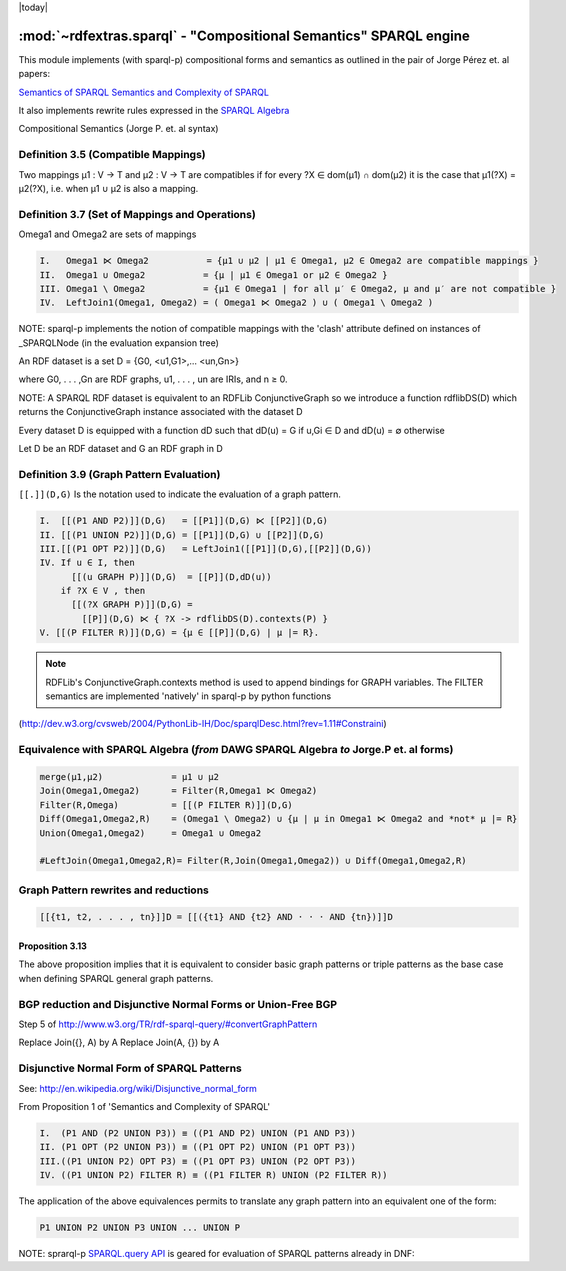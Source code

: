 .. _rdfextras_sparql: RDFExtras SPARQL implementations

|today|

======================================================================
:mod:`~rdfextras.sparql` - "Compositional Semantics" SPARQL engine
======================================================================


This module implements (with sparql-p) compositional forms and semantics as
outlined in the pair of Jorge Pérez et. al papers:

`Semantics of SPARQL <http://ing.utalca.cl/~jperez/papers/sparql_semantics.pdf>`_
`Semantics and Complexity of SPARQL <http://arxiv.org/abs/cs.DB/0605124>`_

It also implements rewrite rules expressed in the `SPARQL Algebra <http://www.w3.org/TR/rdf-sparql-query/#sparqlAlgebra>`_

Compositional Semantics (Jorge P. et. al syntax)

Definition 3.5 (Compatible Mappings) 
------------------------------------

Two mappings μ1 : V → T and μ2 : V → T are compatibles if for every 
?X ∈ dom(μ1) ∩ dom(μ2) it is the case that μ1(?X) = μ2(?X), i.e. 
when μ1 ∪ μ2 is also a mapping.

Definition 3.7 (Set of Mappings and Operations)
-----------------------------------------------

Omega1 and Omega2 are sets of mappings

.. sourcecode:: text

    I.   Omega1 ⋉ Omega2           = {μ1 ∪ μ2 | μ1 ∈ Omega1, μ2 ∈ Omega2 are compatible mappings }
    II.  Omega1 ∪ Omega2           = {μ | μ1 ∈ Omega1 or μ2 ∈ Omega2 }
    III. Omega1 \ Omega2           = {μ1 ∈ Omega1 | for all μ′ ∈ Omega2, μ and μ′ are not compatible }
    IV.  LeftJoin1(Omega1, Omega2) = ( Omega1 ⋉ Omega2 ) ∪ ( Omega1 \ Omega2 ) 

NOTE: sparql-p implements the notion of compatible mappings with the 'clash'
attribute defined on instances of _SPARQLNode (in the evaluation expansion
tree)

An RDF dataset is a set D = {G0, <u1,G1>,... <un,Gn>}

where G0, . . . ,Gn are RDF graphs, u1, . . . , un are IRIs, and n ≥ 0.

NOTE: A SPARQL RDF dataset is equivalent to an RDFLib ConjunctiveGraph so we
introduce a function rdflibDS(D) which returns the ConjunctiveGraph instance
associated with the dataset D

Every dataset D is equipped with a function dD such that dD(u) = G if u,Gi ∈ D
and dD(u) = ∅ otherwise

Let D be an RDF dataset and G an RDF graph in D

Definition 3.9 (Graph Pattern Evaluation)
------------------------------------------
``[[.]](D,G)`` Is the notation used to indicate the evaluation of a graph pattern.  

.. sourcecode:: text

    I.  [[(P1 AND P2)]](D,G)   = [[P1]](D,G) ⋉ [[P2]](D,G)
    II. [[(P1 UNION P2)]](D,G) = [[P1]](D,G) ∪ [[P2]](D,G)
    III.[[(P1 OPT P2)]](D,G)   = LeftJoin1([[P1]](D,G),[[P2]](D,G))  
    IV. If u ∈ I, then 
          [[(u GRAPH P)]](D,G)  = [[P]](D,dD(u))
        if ?X ∈ V , then
          [[(?X GRAPH P)]](D,G) =
            [[P]](D,G) ⋉ { ?X -> rdflibDS(D).contexts(P) }
    V. [[(P FILTER R)]](D,G) = {μ ∈ [[P]](D,G) | μ |= R}.

.. note:: RDFLib's ConjunctiveGraph.contexts method is used to append bindings for
        GRAPH variables. The FILTER semantics are implemented 'natively' in sparql-p
        by python functions

(http://dev.w3.org/cvsweb/2004/PythonLib-IH/Doc/sparqlDesc.html?rev=1.11#Constraini)

Equivalence with SPARQL  Algebra (*from* DAWG SPARQL Algebra *to* Jorge.P et. al forms)
---------------------------------------------------------------------------------------

.. sourcecode:: text

    merge(μ1,μ2)             = μ1 ∪ μ2
    Join(Omega1,Omega2)      = Filter(R,Omega1 ⋉ Omega2)
    Filter(R,Omega)          = [[(P FILTER R)]](D,G)
    Diff(Omega1,Omega2,R)    = (Omega1 \ Omega2) ∪ {μ | μ in Omega1 ⋉ Omega2 and *not* μ |= R} 
    Union(Omega1,Omega2)     = Omega1 ∪ Omega2 

    #LeftJoin(Omega1,Omega2,R)= Filter(R,Join(Omega1,Omega2)) ∪ Diff(Omega1,Omega2,R)

Graph Pattern rewrites and reductions
-------------------------------------

.. sourcecode:: text

    [[{t1, t2, . . . , tn}]]D = [[({t1} AND {t2} AND · · · AND {tn})]]D

Proposition 3.13
++++++++++++++++
The above proposition implies that it is equivalent to consider basic graph
patterns or triple patterns as the base case when defining SPARQL general
graph patterns.

BGP reduction and Disjunctive Normal Forms or Union-Free BGP
------------------------------------------------------------

Step 5 of http://www.w3.org/TR/rdf-sparql-query/#convertGraphPattern

Replace Join({}, A) by A
Replace Join(A, {}) by A

Disjunctive Normal Form of SPARQL Patterns
------------------------------------------
See: http://en.wikipedia.org/wiki/Disjunctive_normal_form

From Proposition 1 of 'Semantics and Complexity of SPARQL'

.. sourcecode:: text

    I.  (P1 AND (P2 UNION P3)) ≡ ((P1 AND P2) UNION (P1 AND P3))
    II. (P1 OPT (P2 UNION P3)) ≡ ((P1 OPT P2) UNION (P1 OPT P3))
    III.((P1 UNION P2) OPT P3) ≡ ((P1 OPT P3) UNION (P2 OPT P3)) 
    IV. ((P1 UNION P2) FILTER R) ≡ ((P1 FILTER R) UNION (P2 FILTER R))

The application of the above equivalences permits to translate any graph
pattern into an equivalent one of the form:

.. sourcecode:: text

    P1 UNION P2 UNION P3 UNION ... UNION P

NOTE: sprarql-p `SPARQL.query API <http://dev.w3.org/cvsweb/~checkout~/2004/PythonLib-IH/Doc/Attic/pythondoc-sparql.html?rev=1.5&content-type=text/html;%20charset=iso-8859-1#sparql.SPARQL.query-method>`_ is geared for evaluation of SPARQL patterns
already in DNF:

